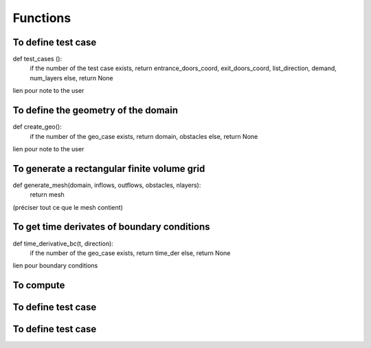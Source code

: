 Functions
^^^^^^^^^^^^^^^^^^^^^^^^^^

To define test case
~~~~~~~~~~~~~~~~~~~~~~~~~~~~~
def test_cases ():
  if the number of the test case exists, return entrance_doors_coord, exit_doors_coord, list_direction, demand, num_layers
  else, return None
lien pour note to the user

To define the geometry of the domain
~~~~~~~~~~~~~~~~~~~~~~~~~~~~~~~~~~~~~~~
def create_geo():
  if the number of the geo_case exists, return domain, obstacles
  else, return None
lien pour note to the user
  
To generate a rectangular finite volume grid
~~~~~~~~~~~~~~~~~~~~~~~~~~~~~~~~~~~~~~~~~~~~~~~
def generate_mesh(domain, inflows, outflows, obstacles, nlayers):
  return mesh
(préciser tout ce que le mesh contient)

To get time derivates of boundary conditions
~~~~~~~~~~~~~~~~~~~~~~~~~~~~~~~~~~~~~~~~~~~~~~~
def time_derivative_bc(t, direction):
  if the number of the geo_case exists, return time_der
  else, return None
lien pour boundary conditions

To compute 
~~~~~~~~~~~~~~~~~~~~~~~~~~~~~
To define test case
~~~~~~~~~~~~~~~~~~~~~~~~~~~~~
To define test case
~~~~~~~~~~~~~~~~~~~~~~~~~~~~~
